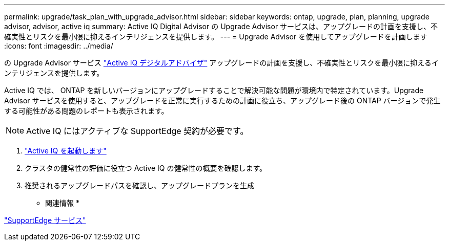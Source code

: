 ---
permalink: upgrade/task_plan_with_upgrade_advisor.html 
sidebar: sidebar 
keywords: ontap, upgrade, plan, planning, upgrade advisor, advisor, active iq 
summary: Active IQ Digital Advisor の Upgrade Advisor サービスは、アップグレードの計画を支援し、不確実性とリスクを最小限に抑えるインテリジェンスを提供します。 
---
= Upgrade Advisor を使用してアップグレードを計画します
:icons: font
:imagesdir: ../media/


[role="lead"]
の Upgrade Advisor サービス link:https://aiq.netapp.com/["Active IQ デジタルアドバイザ"] アップグレードの計画を支援し、不確実性とリスクを最小限に抑えるインテリジェンスを提供します。

Active IQ では、 ONTAP を新しいバージョンにアップグレードすることで解決可能な問題が環境内で特定されています。Upgrade Advisor サービスを使用すると、アップグレードを正常に実行するための計画に役立ち、アップグレード後の ONTAP バージョンで発生する可能性がある問題のレポートも表示されます。


NOTE: Active IQ にはアクティブな SupportEdge 契約が必要です。

. https://aiq.netapp.com/["Active IQ を起動します"]
. クラスタの健常性の評価に役立つ Active IQ の健常性の概要を確認します。
. 推奨されるアップグレードパスを確認し、アップグレードプランを生成


* 関連情報 *

https://www.netapp.com/us/services/support-edge.aspx["SupportEdge サービス"]
